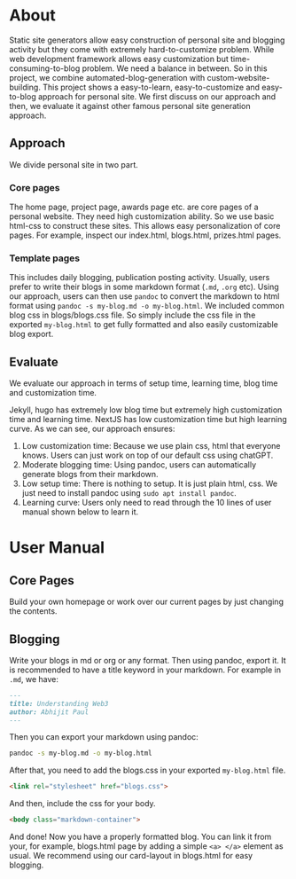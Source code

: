 * About
Static site generators allow easy construction of personal site and blogging activity but they come with extremely hard-to-customize problem. While web development framework allows easy customization but time-consuming-to-blog problem. We need a balance in between.
[[file:data/demo-blog.png]]
So in this project, we combine automated-blog-generation with custom-website-building. This project shows a easy-to-learn, easy-to-customize and easy-to-blog approach for personal site. We first discuss on our approach and then, we evaluate it against other famous personal site generation approach.
** Approach
We divide personal site in two part.
*** Core pages
The home page, project page, awards page etc. are core pages of a personal website. They need high customization ability. So we use basic html-css to construct these sites. This allows easy personalization of core pages. For example, inspect our index.html, blogs.html, prizes.html pages.
*** Template pages
This includes daily blogging, publication posting activity. Usually, users prefer to write their blogs in some markdown format (~.md~, ~.org~ etc). Using our approach, users can then use ~pandoc~ to convert the markdown to html format using ~pandoc -s my-blog.md -o my-blog.html~. We included common blog css in blogs/blogs.css file. So simply include the css file in the exported ~my-blog.html~ to get fully formatted and also easily customizable blog export.
** Evaluate
We evaluate our approach in terms of setup time, learning time, blog time and customization time.

[[file:data/why-our-approach-is-best-portfolio-approach.png]]

Jekyll, hugo has extremely low blog time but extremely high customization time and learning time. NextJS has low customization time but high learning curve. As we can see, our approach ensures:
1. Low customization time: Because we use plain css, html that everyone knows. Users can just work on top of our default css using chatGPT.
2. Moderate blogging time: Using pandoc, users can automatically generate blogs from their markdown.
3. Low setup time: There is nothing to setup. It is just plain html, css. We just need to install pandoc using ~sudo apt install pandoc~. 
4. Learning curve: Users only need to read through the 10 lines of user manual shown below to learn it.
* User Manual
** Core Pages
Build your own homepage or work over our current pages by just changing the contents.
** Blogging
   Write your blogs in md or org or any format. Then using pandoc, export it. It is recommended to have a title keyword in your markdown. For example in ~.md~, we have:
   #+begin_src md
---
title: Understanding Web3
author: Abhijit Paul
---
   #+end_src

   Then you can export your markdown using pandoc:
   #+begin_src bash
     pandoc -s my-blog.md -o my-blog.html
   #+end_src

   After that, you need to add the blogs.css in your exported ~my-blog.html~ file.
   #+begin_src html
     <link rel="stylesheet" href="blogs.css">
   #+end_src
   And then, include the css for your body.
   #+begin_src html
     <body class="markdown-container">
   #+end_src

   And done! Now you have a properly formatted blog. You can link it from your, for example, blogs.html page by adding a simple ~<a> </a>~ element as usual. We recommend using our card-layout in blogs.html for easy blogging.
